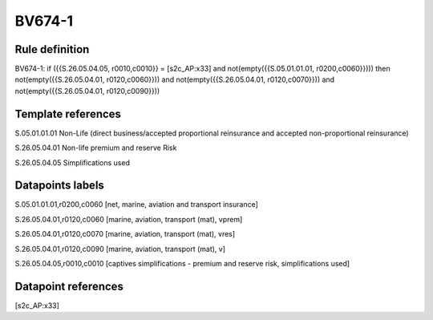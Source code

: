 =======
BV674-1
=======

Rule definition
---------------

BV674-1: if ({{S.26.05.04.05, r0010,c0010}} = [s2c_AP:x33] and not(empty({{S.05.01.01.01, r0200,c0060}}))) then not(empty({{S.26.05.04.01, r0120,c0060}})) and not(empty({{S.26.05.04.01, r0120,c0070}})) and not(empty({{S.26.05.04.01, r0120,c0090}}))


Template references
-------------------

S.05.01.01.01 Non-Life (direct business/accepted proportional reinsurance and accepted non-proportional reinsurance)

S.26.05.04.01 Non-life premium and reserve Risk

S.26.05.04.05 Simplifications used


Datapoints labels
-----------------

S.05.01.01.01,r0200,c0060 [net, marine, aviation and transport insurance]

S.26.05.04.01,r0120,c0060 [marine, aviation, transport (mat), vprem]

S.26.05.04.01,r0120,c0070 [marine, aviation, transport (mat), vres]

S.26.05.04.01,r0120,c0090 [marine, aviation, transport (mat), v]

S.26.05.04.05,r0010,c0010 [captives simplifications - premium and reserve risk, simplifications used]



Datapoint references
--------------------

[s2c_AP:x33]